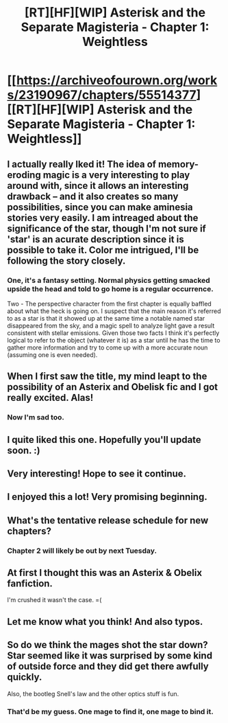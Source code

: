 #+TITLE: [RT][HF][WIP] Asterisk and the Separate Magisteria - Chapter 1: Weightless

* [[https://archiveofourown.org/works/23190967/chapters/55514377][[RT][HF][WIP] Asterisk and the Separate Magisteria - Chapter 1: Weightless]]
:PROPERTIES:
:Author: Audere_of_the_Grey
:Score: 44
:DateUnix: 1584497425.0
:DateShort: 2020-Mar-18
:FlairText: HF
:END:

** I actually really lked it! The idea of memory-eroding magic is a very interesting to play around with, since it allows an interesting drawback -- and it also creates so many possibilities, since you can make aminesia stories very easily. I am intreaged about the significance of the star, though I'm not sure if 'star' is an acurate description since it is possible to take it. Color me intrigued, I'll be following the story closely.
:PROPERTIES:
:Author: Nivirce
:Score: 10
:DateUnix: 1584499645.0
:DateShort: 2020-Mar-18
:END:

*** One, it's a fantasy setting. Normal physics getting smacked upside the head and told to go home is a regular occurrence.

Two - The perspective character from the first chapter is equally baffled about what the heck is going on. I suspect that the main reason it's referred to as a star is that it showed up at the same time a notable named star disappeared from the sky, and a magic spell to analyze light gave a result consistent with stellar emissions. Given those two facts I think it's perfectly logical to refer to the object (whatever it is) as a star until he has the time to gather more information and try to come up with a more accurate noun (assuming one is even needed).
:PROPERTIES:
:Author: Karthas077
:Score: 3
:DateUnix: 1584616317.0
:DateShort: 2020-Mar-19
:END:


** When I first saw the title, my mind leapt to the possibility of an Asterix and Obelisk fic and I got really excited. Alas!
:PROPERTIES:
:Author: DangerouslyUnstable
:Score: 17
:DateUnix: 1584514431.0
:DateShort: 2020-Mar-18
:END:

*** Now I'm sad too.
:PROPERTIES:
:Author: ProfessorPhi
:Score: 4
:DateUnix: 1584525336.0
:DateShort: 2020-Mar-18
:END:


** I quite liked this one. Hopefully you'll update soon. :)
:PROPERTIES:
:Author: Green0Photon
:Score: 4
:DateUnix: 1584500210.0
:DateShort: 2020-Mar-18
:END:


** Very interesting! Hope to see it continue.
:PROPERTIES:
:Author: WalterTFD
:Score: 3
:DateUnix: 1584511060.0
:DateShort: 2020-Mar-18
:END:


** I enjoyed this a lot! Very promising beginning.
:PROPERTIES:
:Author: Juul
:Score: 3
:DateUnix: 1584517017.0
:DateShort: 2020-Mar-18
:END:


** What's the tentative release schedule for new chapters?
:PROPERTIES:
:Author: MilesSand
:Score: 3
:DateUnix: 1585013690.0
:DateShort: 2020-Mar-24
:END:

*** Chapter 2 will likely be out by next Tuesday.
:PROPERTIES:
:Author: Audere_of_the_Grey
:Score: 2
:DateUnix: 1585126008.0
:DateShort: 2020-Mar-25
:END:


** At first I thought this was an Asterix & Obelix fanfiction.

I'm crushed it wasn't the case. =(
:PROPERTIES:
:Author: CouteauBleu
:Score: 5
:DateUnix: 1584534612.0
:DateShort: 2020-Mar-18
:END:


** Let me know what you think! And also typos.
:PROPERTIES:
:Author: Audere_of_the_Grey
:Score: 2
:DateUnix: 1584497667.0
:DateShort: 2020-Mar-18
:END:


** So do we think the mages shot the star down? Star seemed like it was surprised by some kind of outside force and they did get there awfully quickly.

Also, the bootleg Snell's law and the other optics stuff is fun.
:PROPERTIES:
:Author: alphanumericsprawl
:Score: 2
:DateUnix: 1584518923.0
:DateShort: 2020-Mar-18
:END:

*** That'd be my guess. One mage to find it, one mage to bind it.
:PROPERTIES:
:Author: Luminous_Lead
:Score: 2
:DateUnix: 1585227600.0
:DateShort: 2020-Mar-26
:END:
